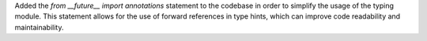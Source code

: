 Added the `from __future__ import annotations` statement to the codebase in order to simplify the usage of the typing module. This statement allows for the use of forward references in type hints, which can improve code readability and maintainability.
